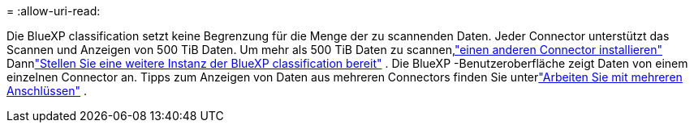 = 
:allow-uri-read: 


Die BlueXP classification setzt keine Begrenzung für die Menge der zu scannenden Daten.  Jeder Connector unterstützt das Scannen und Anzeigen von 500 TiB Daten.  Um mehr als 500 TiB Daten zu scannen,link:https://docs.netapp.com/us-en/bluexp-setup-admin/concept-connectors.html#connector-installation["einen anderen Connector installieren"^] Dannlink:https://docs.netapp.com/us-en/bluexp-classification/task-deploy-overview.html["Stellen Sie eine weitere Instanz der BlueXP classification bereit"] .  Die BlueXP -Benutzeroberfläche zeigt Daten von einem einzelnen Connector an.  Tipps zum Anzeigen von Daten aus mehreren Connectors finden Sie unterlink:https://docs.netapp.com/us-en/bluexp-setup-admin/task-manage-multiple-connectors.html#switch-between-connectors["Arbeiten Sie mit mehreren Anschlüssen"^] .
